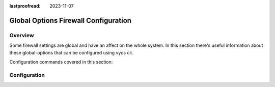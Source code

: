 :lastproofread: 2023-11-07

.. _firewall-global-options-configuration:

#####################################
Global Options Firewall Configuration
#####################################

********
Overview
********

Some firewall settings are global and have an affect on the whole system.
In this section there's useful information about these global-options that can
be configured using vyos cli.

Configuration commands covered in this section:

.. cfgcmd:: set firewall global-options ...

*************
Configuration
*************

.. cfgcmd:: set firewall global-options all-ping [enable | disable]

   By default, when VyOS receives an ICMP echo request packet destined for
   itself, it will answer with an ICMP echo reply, unless you avoid it
   through its firewall.

   With the firewall you can set rules to accept, drop or reject ICMP in,
   out or local traffic. You can also use the general **firewall all-ping**
   command. This command affects only to LOCAL (packets destined for your
   VyOS system), not to IN or OUT traffic.

   .. note:: **firewall global-options all-ping** affects only to LOCAL
      and it always behaves in the most restrictive way

   .. code-block:: none

      set firewall global-options all-ping enable

   When the command above is set, VyOS will answer every ICMP echo request
   addressed to itself, but that will only happen if no other rule is
   applied dropping or rejecting local echo requests. In case of conflict,
   VyOS will not answer ICMP echo requests.

   .. code-block:: none

      set firewall global-options all-ping disable

   When the command above is set, VyOS will answer no ICMP echo request
   addressed to itself at all, no matter where it comes from or whether
   more specific rules are being applied to accept them.

.. cfgcmd:: set firewall global-options broadcast-ping [enable | disable]

   This setting enable or disable the response of icmp broadcast
   messages. The following system parameter will be altered:

   * ``net.ipv4.icmp_echo_ignore_broadcasts``

.. cfgcmd:: set firewall global-options ip-src-route [enable | disable]
.. cfgcmd:: set firewall global-options ipv6-src-route [enable | disable]

   This setting handle if VyOS accept packets with a source route
   option. The following system parameter will be altered:

   * ``net.ipv4.conf.all.accept_source_route``
   * ``net.ipv6.conf.all.accept_source_route``

.. cfgcmd:: set firewall global-options receive-redirects [enable | disable]
.. cfgcmd:: set firewall global-options ipv6-receive-redirects
   [enable | disable]

   enable or disable of ICMPv4 or ICMPv6 redirect messages accepted
   by VyOS. The following system parameter will be altered:

   * ``net.ipv4.conf.all.accept_redirects``
   * ``net.ipv6.conf.all.accept_redirects``

.. cfgcmd:: set firewall global-options send-redirects [enable | disable]

   enable or disable ICMPv4 redirect messages send by VyOS
   The following system parameter will be altered:

   * ``net.ipv4.conf.all.send_redirects``

.. cfgcmd:: set firewall global-options log-martians [enable | disable]

   enable or disable the logging of martian IPv4 packets.
   The following system parameter will be altered:

   * ``net.ipv4.conf.all.log_martians``

.. cfgcmd:: set firewall global-options source-validation
   [strict | loose | disable]

   Set the IPv4 source validation mode.
   The following system parameter will be altered:

   * ``net.ipv4.conf.all.rp_filter``

.. cfgcmd:: set firewall global-options syn-cookies [enable | disable]

   Enable or Disable if VyOS use IPv4 TCP SYN Cookies.
   The following system parameter will be altered:

   * ``net.ipv4.tcp_syncookies``

.. cfgcmd:: set firewall global-options twa-hazards-protection
   [enable | disable]

   Enable or Disable VyOS to be :rfc:`1337` conform.
   The following system parameter will be altered:

   * ``net.ipv4.tcp_rfc1337``